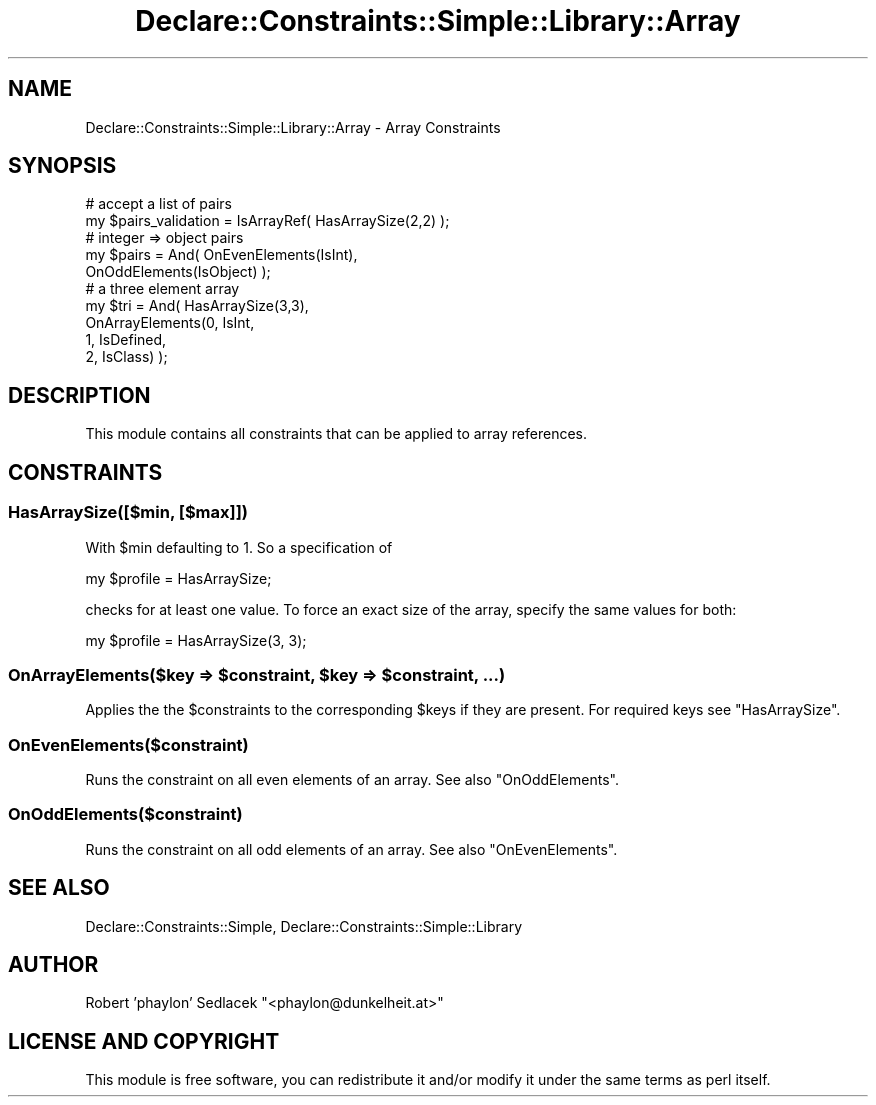 .\" Automatically generated by Pod::Man 4.09 (Pod::Simple 3.35)
.\"
.\" Standard preamble:
.\" ========================================================================
.de Sp \" Vertical space (when we can't use .PP)
.if t .sp .5v
.if n .sp
..
.de Vb \" Begin verbatim text
.ft CW
.nf
.ne \\$1
..
.de Ve \" End verbatim text
.ft R
.fi
..
.\" Set up some character translations and predefined strings.  \*(-- will
.\" give an unbreakable dash, \*(PI will give pi, \*(L" will give a left
.\" double quote, and \*(R" will give a right double quote.  \*(C+ will
.\" give a nicer C++.  Capital omega is used to do unbreakable dashes and
.\" therefore won't be available.  \*(C` and \*(C' expand to `' in nroff,
.\" nothing in troff, for use with C<>.
.tr \(*W-
.ds C+ C\v'-.1v'\h'-1p'\s-2+\h'-1p'+\s0\v'.1v'\h'-1p'
.ie n \{\
.    ds -- \(*W-
.    ds PI pi
.    if (\n(.H=4u)&(1m=24u) .ds -- \(*W\h'-12u'\(*W\h'-12u'-\" diablo 10 pitch
.    if (\n(.H=4u)&(1m=20u) .ds -- \(*W\h'-12u'\(*W\h'-8u'-\"  diablo 12 pitch
.    ds L" ""
.    ds R" ""
.    ds C` ""
.    ds C' ""
'br\}
.el\{\
.    ds -- \|\(em\|
.    ds PI \(*p
.    ds L" ``
.    ds R" ''
.    ds C`
.    ds C'
'br\}
.\"
.\" Escape single quotes in literal strings from groff's Unicode transform.
.ie \n(.g .ds Aq \(aq
.el       .ds Aq '
.\"
.\" If the F register is >0, we'll generate index entries on stderr for
.\" titles (.TH), headers (.SH), subsections (.SS), items (.Ip), and index
.\" entries marked with X<> in POD.  Of course, you'll have to process the
.\" output yourself in some meaningful fashion.
.\"
.\" Avoid warning from groff about undefined register 'F'.
.de IX
..
.if !\nF .nr F 0
.if \nF>0 \{\
.    de IX
.    tm Index:\\$1\t\\n%\t"\\$2"
..
.    if !\nF==2 \{\
.        nr % 0
.        nr F 2
.    \}
.\}
.\" ========================================================================
.\"
.IX Title "Declare::Constraints::Simple::Library::Array 3"
.TH Declare::Constraints::Simple::Library::Array 3 "2006-09-14" "perl v5.26.1" "User Contributed Perl Documentation"
.\" For nroff, turn off justification.  Always turn off hyphenation; it makes
.\" way too many mistakes in technical documents.
.if n .ad l
.nh
.SH "NAME"
Declare::Constraints::Simple::Library::Array \- Array Constraints
.SH "SYNOPSIS"
.IX Header "SYNOPSIS"
.Vb 2
\&  # accept a list of pairs
\&  my $pairs_validation = IsArrayRef( HasArraySize(2,2) );
\&
\&  # integer => object pairs
\&  my $pairs = And( OnEvenElements(IsInt), 
\&                   OnOddElements(IsObject) );
\&
\&  # a three element array
\&  my $tri = And( HasArraySize(3,3),
\&                 OnArrayElements(0, IsInt,
\&                                 1, IsDefined,
\&                                 2, IsClass) );
.Ve
.SH "DESCRIPTION"
.IX Header "DESCRIPTION"
This module contains all constraints that can be applied to array
references.
.SH "CONSTRAINTS"
.IX Header "CONSTRAINTS"
.SS "HasArraySize([$min, [$max]])"
.IX Subsection "HasArraySize([$min, [$max]])"
With \f(CW$min\fR defaulting to 1. So a specification of
.PP
.Vb 1
\&  my $profile = HasArraySize;
.Ve
.PP
checks for at least one value. To force an exact size of the array,
specify the same values for both:
.PP
.Vb 1
\&  my $profile = HasArraySize(3, 3);
.Ve
.ie n .SS "OnArrayElements($key => $constraint, $key => $constraint, ...)"
.el .SS "OnArrayElements($key => \f(CW$constraint\fP, \f(CW$key\fP => \f(CW$constraint\fP, ...)"
.IX Subsection "OnArrayElements($key => $constraint, $key => $constraint, ...)"
Applies the the \f(CW$constraint\fRs to the corresponding \f(CW$key\fRs if they are
present. For required keys see \f(CW\*(C`HasArraySize\*(C'\fR.
.SS "OnEvenElements($constraint)"
.IX Subsection "OnEvenElements($constraint)"
Runs the constraint on all even elements of an array. See also 
\&\f(CW\*(C`OnOddElements\*(C'\fR.
.SS "OnOddElements($constraint)"
.IX Subsection "OnOddElements($constraint)"
Runs the constraint on all odd elements of an array. See also
\&\f(CW\*(C`OnEvenElements\*(C'\fR.
.SH "SEE ALSO"
.IX Header "SEE ALSO"
Declare::Constraints::Simple, Declare::Constraints::Simple::Library
.SH "AUTHOR"
.IX Header "AUTHOR"
Robert 'phaylon' Sedlacek \f(CW\*(C`<phaylon@dunkelheit.at>\*(C'\fR
.SH "LICENSE AND COPYRIGHT"
.IX Header "LICENSE AND COPYRIGHT"
This module is free software, you can redistribute it and/or modify it 
under the same terms as perl itself.
